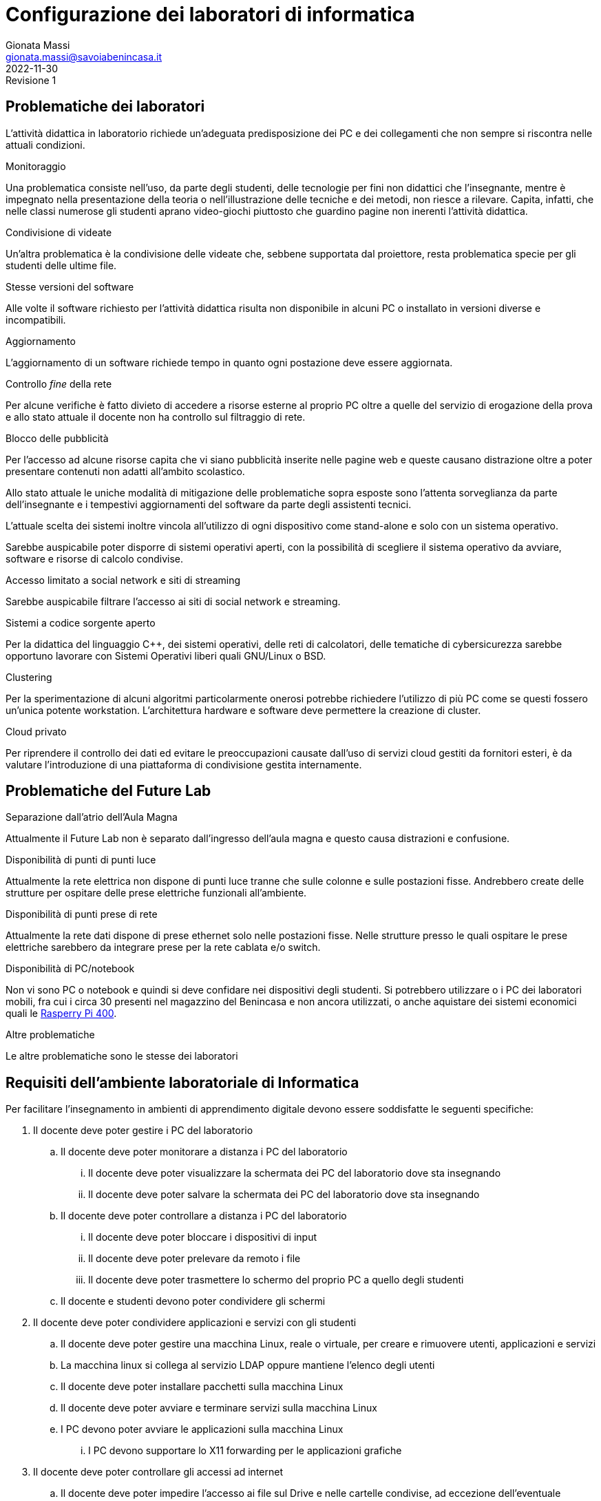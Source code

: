 = Configurazione dei laboratori di informatica
Gionata Massi <gionata.massi@savoiabenincasa.it>
2022-11-30: Revisione 1
:figure-caption: Figura

== Problematiche dei laboratori

L'attività didattica in laboratorio richiede un'adeguata predisposizione dei PC e dei collegamenti che non sempre si riscontra nelle attuali condizioni.

.Monitoraggio
Una problematica consiste nell'uso, da parte degli studenti, delle tecnologie per fini non didattici che l'insegnante, mentre è impegnato nella presentazione della teoria o nell'illustrazione delle tecniche e dei metodi, non riesce a rilevare. Capita, infatti, che nelle classi numerose gli studenti aprano video-giochi piuttosto che guardino pagine non inerenti l'attività didattica.

.Condivisione di videate
Un'altra problematica è la condivisione delle videate che, sebbene supportata dal proiettore, resta problematica specie per gli studenti delle ultime file.

.Stesse versioni del software
Alle volte il software richiesto per l'attività didattica risulta non disponibile in alcuni PC o installato in versioni diverse e incompatibili.

.Aggiornamento
L'aggiornamento di un software richiede tempo in quanto ogni postazione deve essere aggiornata.

.Controllo _fine_ della rete
Per alcune verifiche è fatto divieto di accedere a risorse esterne al proprio PC oltre a quelle del servizio di erogazione della prova e allo stato attuale il docente non ha controllo sul filtraggio di rete.

.Blocco delle pubblicità 
Per l'accesso ad alcune risorse capita che vi siano pubblicità inserite nelle pagine web e queste causano distrazione oltre a poter presentare contenuti non adatti all'ambito scolastico.

Allo stato attuale le uniche modalità di mitigazione delle problematiche sopra esposte sono l'attenta sorveglianza da parte dell'insegnante e i tempestivi aggiornamenti del software da parte degli assistenti tecnici.

L'attuale scelta dei sistemi inoltre vincola all'utilizzo di ogni dispositivo come stand-alone e solo con un sistema operativo.

Sarebbe auspicabile poter disporre di sistemi operativi aperti, con la possibilità di scegliere il sistema operativo da avviare, software e risorse di calcolo condivise.

.Accesso limitato a social network e siti di streaming
Sarebbe auspicabile filtrare l'accesso ai  siti di social network e streaming.

.Sistemi a codice sorgente aperto
Per la didattica del linguaggio C++, dei sistemi operativi, delle reti di calcolatori, delle tematiche di cybersicurezza sarebbe opportuno lavorare con Sistemi Operativi liberi quali GNU/Linux o BSD.

.Clustering
Per la sperimentazione di alcuni algoritmi particolarmente onerosi potrebbe richiedere l'utilizzo di più PC come se questi fossero un'unica potente workstation. L'architettura hardware e software deve permettere la creazione di cluster.

.Cloud privato
Per riprendere il controllo dei dati ed evitare le preoccupazioni causate dall'uso di servizi cloud gestiti da fornitori esteri, è da valutare l'introduzione di una piattaforma di condivisione gestita internamente.

== Problematiche del Future Lab

.Separazione dall'atrio dell'Aula Magna
Attualmente il Future Lab non è separato dall'ingresso dell'aula magna e questo causa distrazioni e confusione.

.Disponibilità di punti di punti luce
Attualmente la rete elettrica non dispone di punti luce tranne che sulle colonne e sulle postazioni fisse.
Andrebbero create delle strutture per ospitare delle prese elettriche funzionali all'ambiente.

.Disponibilità di punti prese di rete
Attualmente la rete dati dispone di prese ethernet solo nelle postazioni fisse.
Nelle strutture presso le quali ospitare le prese elettriche sarebbero da integrare prese per la rete cablata e/o switch.


.Disponibilità di PC/notebook
Non vi sono PC o notebook e quindi si deve confidare nei dispositivi degli studenti. Si potrebbero utilizzare o i PC dei laboratori mobili, fra cui i circa 30 presenti nel magazzino del Benincasa e non ancora utilizzati, o anche aquistare dei sistemi economici quali le https://www.raspberrypi.com/products/raspberry-pi-400/[Rasperry Pi 400].

.Altre problematiche
Le altre problematiche sono le stesse dei laboratori

== Requisiti dell'ambiente laboratoriale di Informatica

Per facilitare l'insegnamento in ambienti di apprendimento digitale devono essere soddisfatte le seguenti specifiche:

. Il docente deve poter gestire i PC del laboratorio
.. Il docente deve poter monitorare a distanza i PC del laboratorio
... Il docente deve poter visualizzare la schermata dei PC del laboratorio dove sta insegnando
... Il docente deve poter salvare la schermata dei PC del laboratorio dove sta insegnando
.. Il docente deve poter controllare a distanza i PC del laboratorio
... Il docente deve poter bloccare i dispositivi di input
... Il docente deve poter prelevare da remoto i file
... Il docente deve poter trasmettere lo schermo del proprio PC a quello degli studenti
.. Il docente e studenti devono poter condividere gli schermi
. Il docente deve poter condividere applicazioni e servizi con gli studenti
.. Il docente deve poter gestire una macchina Linux, reale o virtuale, per creare e rimuovere utenti, applicazioni e servizi
.. La macchina linux si collega al servizio LDAP oppure mantiene l'elenco degli utenti
.. Il docente deve poter installare pacchetti sulla macchina Linux
.. Il docente deve poter avviare e terminare servizi sulla macchina Linux
.. I PC devono poter avviare le applicazioni sulla macchina Linux
... I PC devono supportare lo X11 forwarding per le applicazioni grafiche
. Il docente deve poter controllare gli accessi ad internet
.. Il docente deve poter impedire l'accesso ai file sul Drive e nelle cartelle condivise, ad eccezione dell'eventuale deposito della prova;
.. Il docente deve poter impedire la ricerca di informazioni nella rete Internet su siti non esplicitamente consentiti (whitelist)
.. Il docente deve poter impedire lo scambio di messaggi con sistemi di chat (es: Google Chat), webmail (es: GMail) o altro (es: Whatsapp web, Google Drive).
. Il docente deve poter controllare il DNS per rimuovere messaggi pubblicitari

== Applicazioni

. Monitoraggio e controllo
.. https://veyon.io/it/[Veyon]
. Applicazioni
.. Software per l'ufficio
... https://it.libreoffice.org/[LibreOffice]
.... https://it.libreoffice.org/scopri/base/[LibreOffice Base]
.... https://it.libreoffice.org/scopri/calc/[LibreOffice Calc]
.... https://it.libreoffice.org/scopri/charts/[LibreOffice Charts]
.... https://it.libreoffice.org/scopri/draw/[LibreOffice Draw]
.... https://it.m.wikipedia.org/wiki/File:LibreOffice_6.1_Impress_Icon.svg[LibreOffice Impress]
.... https://it.libreoffice.org/scopri/math/[LibreOffice Math]
.... https://it.libreoffice.org/scopri/writer/[LibreOffice Writer]
.. Software per l'editoria
... https://www.tug.org/texlive/[TeX Live]
... https://asciidoctor.org/[Asciidoctor]
.... https://docs.asciidoctor.org/diagram-extension/latest/[Asciidoctor Diagram]
.... https://docs.asciidoctor.org/pdf-converter/latest/[Asciidoctor PDF]
.... https://docs.asciidoctor.org/epub3-converter/latest/[Asciidoctor EPUB3]
.... https://docs.asciidoctor.org/reveal.js-converter/latest/[Asciidoctor reveal.js]
.... https://github.com/rouge-ruby/rouge[Ruby rouge]
.... https://github.com/rubychan/coderay[Ruby coderay]
.... https://github.com/pygments/pygments.rb[Ruby pygments.rb]
.. Interpreti, compilatori, debugger, toolchain
... https://gcc.gnu.org/[GCC, the GNU Compiler Collection]
... https://clang.llvm.org/[Clang]
... https://www.php.net/[php]
... https://nodejs.org/[Node.js] + https://pnpm.io/it/[pnpm] + https://www.typescriptlang.org/[TypeScript] + https://nativescript.org/[NativeScript]
... https://www.python.org/[Python 3]
... https://www.r-project.org/[R]
... https://www.ruby-lang.org/it/[Ruby]
... https://www.minizinc.org/[MiniZinc]
... https://www.sourceware.org/gdb/[gdb]
... https://lldb.llvm.org/[lldb]
... https://valgrind.org/[Valgrind]
... https://ghidra-sre.org/[ghidra]
... https://cmake.org/[CMake]
... https://www.gnu.org/software/make/[GNU Make]
.. Ambienti integrati di sviluppo
... https://code.visualstudio.com/[VS Code]
//... QT Creator
... https://www.codeblocks.org/[Code::Blocks IDE]
... https://www.vim.org/[vim]
... https://jupyter.org/[Jupyter Lab]
...  https://posit.co/products/open-source/rstudio/[RStudio Desktop Open Source Edition]
... http://www.flowgorithm.org/[Flowgorithm], https://www.imparando.net/sito/strumenti_di_sviluppo/flowgorithm/come_installare_in_linux.htm[sotto Linux]
.. Strumenti di versionamento
... https://git-scm.com/[git]
.. Accesso remoto
... https://www.openssh.com/[ssh]
... https://nc110.sourceforge.io/[netcat]
... https://openvpn.net/[openVPN client]
.. Audio e video
... https://www.audacityteam.org/[Audacity]
... https://ffmpeg.org/[FFMPEG]
... https://shotcut.org/[Shotcut]
.. Browser
... https://www.mozilla.org/it-IT/firefox/[Firefox]
... https://www.google.com/intl/it_it/chrome/[Chrome]
.. CAD
... https://www.freecadweb.org/index.php?lang=it[FreeCad]
.. Grafica
... https://www.gimp.org/[GNU Image Manipulation Program]
... https://inkscape.org/[Inkscape]
... https://graphviz.org/[GraphViz]
... http://www.gnuplot.info/[GnuPlot]
... https://www.imagemagick.org/[imagemagick]
... https://plantuml.com/[PlantUML]
... https://kroki.io/[Kroki]
.. Calcolo scientifico e ingegneristico
... https://octave.sourceforge.io/[GNU Octave (octave-forge)]
... https://www.scilab.org/[Scilab]
... https://www.geogebra.org/?lang=it[GeoGebra]
... https://www.r-project.org/[R]
... https://conda.io/miniconda.html[miniconda]
.. MindMapping
... https://www.freeplane.org/[FreePlane]
... https://plantuml.com/[PlantUML]
.. Software per l'analisi della rete
... https://www.wireshark.org/[WireShark]
... https://en.wikipedia.org/wiki/Ping_(networking_utility)[ping]
.. Software per la configurazione del firewall
... http://gufw.org/[gufw]
. Servizi
.. Web server
... https://httpd.apache.org/[Apache]
... https://www.nginx.com/[Nginx]
.. Data Base Management System
... https://www.postgresql.org/[PostgreSQL]
... https://www.mysql.com/[MySQL]
.. Consegna dei compiti di programmazione
... https://github.com/cms-dev/cms[CMS]
... https://github.com/algorithm-ninja/cmsocial[CMSSocial]
.. Piattaforma per il Cloud
... https://nextcloud.com/[Nextcloud]
.. Tutela della Privacy
... https://gnupg.org/[GNU GPG]
... https://apps.kde.org/it/kleopatra[Kleopatra]

== Architettura ipotizzata

L'archittura di riferimento è quella del progetto https://it.wikipedia.org/wiki/FUSS[FUSS], meglio dettagliato nella https://fuss.bz.it/page/info/[pagina informativa].

A differenza del progetto FUSS, l'idea è quella di avere la possibilità scegliere al boot se avviare la distribuzione FUSS oppure Windows.

Nel caso di avvio con Windows, sarebbe possibile usare, nel Laboratorio di Informatica del plesso Benincasa, la rete "192.168.1.x/24" con i precedenti indirizzi per DNS e Gateway, in modo da mantenere la compatibilità piena con la situazione attuale. Il FUSS Server si limita ad inoltrare i pacchetti provenienti e destinati alla rete "192.168.1.x/24".
Se il boot avviene con FUSS Client, allora la rete è la "192.168.2.x/24", il default Gateway e il DNS puntano al FUSS Server e l'accesso alla rete avviene tramite autenticazione al portale Captive usando gli account in Active Directory.

.Architettura di rete
[plantuml, "target=architettura-alto-livello", format="svg"]   
....
nwdiag {
  Rete_esterna [shape = cloud desccription="Internet"];
  Rete_esterna -- gateway;
  
  network Altre_ICDL {
      color="#FFCCCC";
      width="full";
      description="Dorsale\nIstituto";
      address="192.168.1.x/24";
      gateway [address="192.168.1.5" shape="node" description="<&cog*3>\nGW"];
      dns [address="192.168.1.3" shape="node" description="<&cog*3>\nDNS"];
      ad [shape="node" description="<&cog*3>\n AD"];
      serverICDL [shape="node" description="<&cog*3>\nICDL"];
      FSB  [address="192.168.1.252"];
      FSS  [address="192.168.1.253"];
      FSF  [address="192.168.1.254"];
    }
    
    group nuovo {
      description="Nodi nuovi";
      color="#00FFFF";
      FSB;
      FSS;
      FSF;
    }
  
    network Lab_Benincasa {
      color="#AAFFAA"
      width="full";
      address="192.168.2.x/24"
      description="LAB INF\nBENINCASA\nLAN+WLAN"

      FSB  [address="192.168.2.254"  shape="node" description="<&cog*3>\n   FUSS\n  Server\nBENINCASA"];
      group B_Cabled {
        description="Rete cablata"
        color="#AAFFAA"
        
        doc_B [address="192.168.2.100/24" description="<&monitor*3>\nINSB"];
        pc_Bx  [address="192.168.2.x/24, 192.168.1.(100+x)/24" description="<&person*3>\nPCBx"];
        
        printer_B1 [address="192.168.2.51/24" description="<&print*3>\n PB1"];
        printer_B2 [address="192.168.2.52/24" description="<&print*3>\n PB2"];
      }
      
      group B_WiFi {
        description="Rete WiFi"
        color="#CCFFCC"
        
        WiFi_By [address="192.168.2.(150 + y)/24" description="<&wifi*3>\n By"];
      }
    }
    
    network Lab_Savoia {
      color="#AAAAFF"
      width="full";
      address="192.168.3.x/24"
      description="LAB INF\nSAVOIA\nLAN+WLAN"
  
      FSS  [address="192.168.3.253" shape="node" description="<&cog*3>\nFUSS\nServer\nSAVOIA"];
      group S_Cabled {
        description="Rete cablata"
        color="#AAAAFF"
        
        doc_S [address="192.168.3.100/24" description="<&monitor*3>\nSINS"];
        pc_Sx  [address="192.168.3.x/24" description="<&person*3>\nPCSx"];
  
        printer_S1 [address="192.168.3.51/24" description="<&print*3>\n PS1"];
        printer_S2 [address="192.168.3.52/24" description="<&print*3>\n PS2"];
      }
      
      group S_WiFi {
        description="Rete WiFi"
        color="#CCCCFF"
        
        WiFi_Sy [address="192.168.3.(150 + y)/24" description="<&wifi*3>\n Sy"];
      }
    }
    network Lab_FL {
      color="#FFAAFF"
      width="full";
      address="192.168.4.x/24"
      description="FutureLAB\nLAN+WLAN"
  
      FSF  [address="192.168.4.254" shape="node" description="<&cog*3>\n   FUSS\n  Server\nFutureLab"];
      group F_Cabled {
        description="Rete cablata"
        color="#FFAAFF"
        
        doc_F [address="192.168.4.100/24" description="<&monitor*3>\nFINS"];
        pc_Fx  [address="192.168.4.x/24" description="<&person*3>\nPCFx"];
  
        printer_F1 [address="192.168.4.51/24" description="<&print*3>\n PF1"];
        printer_F2 [address="192.168.4.52/24" description="<&print*3>\n PF2"];
      }
      
      group F_WiFi {
        description="Rete WiFi"
        color="#FFCCFF"
        
        WiFi_Fy [address="192.168.f.(150 + y)/24" description="<&wifi*3>\n Fy"];
      }
  }
}
....


I https://www.truelite.it/presentazioni/introduzione-architettura-fuss/[servizi] dovrebbero seguire lo schema seguente.

.Servizi
[plantuml,targer="servizi",format="svg"]
....
title Servizi

cloud Internet {

}

package InfrastrutturaAttuale {
  component [Firewall] as FW1
  component [DNS] as DNS1
  component [LDAP]
  component [NFS]
  component [DHCP] AS DHCP1
  component [Win Domanin File Server] AS WDFS
  DNS1--FW1
  DHCP1 -- DNS1
  WDFS--LDAP
}

 
node "FUSS Server" {
    [HTTP Content Filter] AS HFW
    [HTTP Proxy cache] AS Proxy
    [SSH]
    component [DHCP] AS DHCP2
    [Veyon Master] AS VM
    [HTTP Server] AS Apache
    database "PostgreSQL" {
    }
    database "MySQL" {
    }
    
    interface IVeyon 
    
    Apache -- MySQL
    Apache -- PostgreSQL
    VM --( IVeyon
    
    Proxy -- DNS1
    Proxy -- FW1
} 


package "Windows Clients" {
    component [XMing]
    component [SSH client]
    component [MySQL Client] AS msw
    component [Browser] AS bw
    [Veyon Service] AS VCW
    VCW --( IVeyon
}

package "Linux Clients" {
    [Veyon Service] AS VCL
    VCL --( IVeyon
    [XFree86]
}


FW1 -- Internet
....


=== Transizione

Per gestire il periodo di transizione si deve tenere conto delle seguenti specifiche.

. Il sistema deve permettere la coesistenza con le tecnologie correntemente in uso
. La nuova configurazione non deve interrompere il servizio ICDL
. La rete WiFi è attualmente gestita da MasterCom con politiche di amministrazione ad hoc
. La nuova configurazione non deve interrompere il servizio di stampa
. La nuova configurazione non deve sostituire il firewall ma integrarlo

Nella fase di transizione la rete WiFi all'interno del laboratorio può restare così com'è.

=== Servizi

I FUSS Server hanno un sistema operativo Linux con Gufw come interfaccia al firewall software UFW, inoltre si possono aggiungere regole al DNS.

Il sistema permette l'accesso in `ssh` anche con il server grafico `X`. Il sistema deve configurare come suo default gateway il nodo 192.168.1.5 e come DNS il nodo 192.168.1.3.

La gestione della rete dovrebbe essere già preconfigurata ma nel caso si debbano gestire i precedenti indirizzi di rete si deve abilitare il solo IP forwarding, liberando risorse del kernel.

La RAM dovrebbe essere di almeno 16 GB, il numero di CPU pari ad almeno 8, lo spazio su disco di almeno 256 GB.

I nodi FUSS possono essere PC fisici o macchine virtuali.

Il docente deve possedere un account sui FUSS Server e deve essere nella lista dei `sudoers` (gruppo `sudo`).

Sui computer degli studenti deve essere installato FUSS Client con possibilità di __dual-boot__.
Nel caso di avvio con Windows, deve essere impostato `Veyon` per consentire il monitoraggio.

I servizi offerti dal FUSS Server sono:

* Apache HTTPD Web server
* IP stateful firewall e router 
* HTTP Proxy Cache
* HTTP Proxy Content Filter
* Proxy Secure Shell

Quelli offerti da FUSS Client sono:

* Autenticazione degli utenti tramite server LDAP
* Download e installazione dei certificati SSL necessari
* Mount delle directory HOME tramite NFS
* Installazione chiavi di autenticazione SSH
* Sincronizzazione NSCD
* Inserimento in configurazione cluster
* Creazione di utente locale di amministrazione

https://www.truelite.it/presentazioni/workshop-fuss-server/[L'installazione] ha un wizard.

Si potrebbe usare anche un solo FUSS Server creando due cluster, uno per laboratorio.

=== Pro e contro della soluzione proposta

==== Pro

* Tutte le richieste dei docenti di informatica sono soddisfatte
* Impatto sulla restante rete molto limitato

==== Contro

* Il nuovo nodo rappresenta un punto guasto aggiuntivo
* Se il nuovo nodo diventa indisponibile, la rete del laboratorio non è operativa
* la banda disponibile per PC studente si riduce notevolmente in quanto su un'unica scheda di rete ed un unico host viene gestita, via software, la connessione di tutte le postazioni del laboratorio
* il FUSS sever potrebbe essere congestionato aumentando i tempi di latenza

==== Proposta alternativa

Sulla Base della precedente architettura di rete, in ottica del trasferimento dell'Istituto nel prossimo A.S. 2023/2024, si potrebbe pensare di creare delle 'classi virtuali', accessibili anche da casa.
L'idea è di realizzare su un server una serie di macchine virtuali, con sistemi operativi Windows/Unix, una per ogni classe, in cui sono già installati programmi per la didattica.

MODALITA' D' USO:
.Lo studente accede alle macchine virtuali con le stesse credenziali odierne di accesso ai pc (cognome.nome e password).
.L'utente accede alla propria classe mediante una porta TCP/IP ben specifica.

ES:
.A SCUOLA:
..MACCHINA VIRTUALE 1ATUR : ip= 10.2.2.13
..MACCHINA VIRTUALE 5FSA: ip=10.2.2.51
.A CASA:
..MACCHINA VIRTUALE 1ATUR : url= lab.iissavoiabenincasa.it porta TCP:2213
..MACCHINA VIRTUALE 5FSA: url=lab.iissavoiabenincasa.it porta TCP:2251

VANTAGGI:
.computer del laboratorio diventano dei semplici terminali di accesso alle macchine virtuali;
.migliorare qualità di una eventuale didattica a distanza
.i ragazzi possono cambiare posizione nelle postazioni del laboratorio (perche i dati di un utente non sarebbero salvati su uno specifico pc del labopratorio);
.possibilità di controllare ciascun utente connesso alla macchina virtuale;
.possibilità di proiettare lo schermo del docente su ciascun terminale connesso alla macchina virtuale della classe;
.possibilità di favorire l'uso delle macchine virtuali anche a casa, seguendo maggiormente l'andamento didattico di ciascuno studente, specialmente nello svolgimento dei compiti;
.possibilità di usare il laboratorio (o almeno la macchina virtuale) anche in altre materie. Se, ad esempio, il prof. di Italiano ritenesse opprtuno l'uso di software per la sua didattica si può installare quel software cosi che i ragazzi possano usralo per quella materia.



Per qeusta soluzione, già implementata in altre scuole, possiamo sentire il tecnico che ha progettato la rete di questa scuola: Matteo Bruschi.


==== PASSAGGIO A SOFTWARE DI BASE  CON LICENZA GRATUITA

Per poter far fronte ad eventuali costi, si potrebbe pensare totalmente a passare software di base totalmente gratuiti (e indipendenti dal sistema operativo) quali 
OPEN OFFICE o LIBRE OFFICE.
Alcuni testi di Informatica delle calssi prime riservano dei capitoli anche per l'utilizzo di questi due pacchetti.



Gionata Massi
